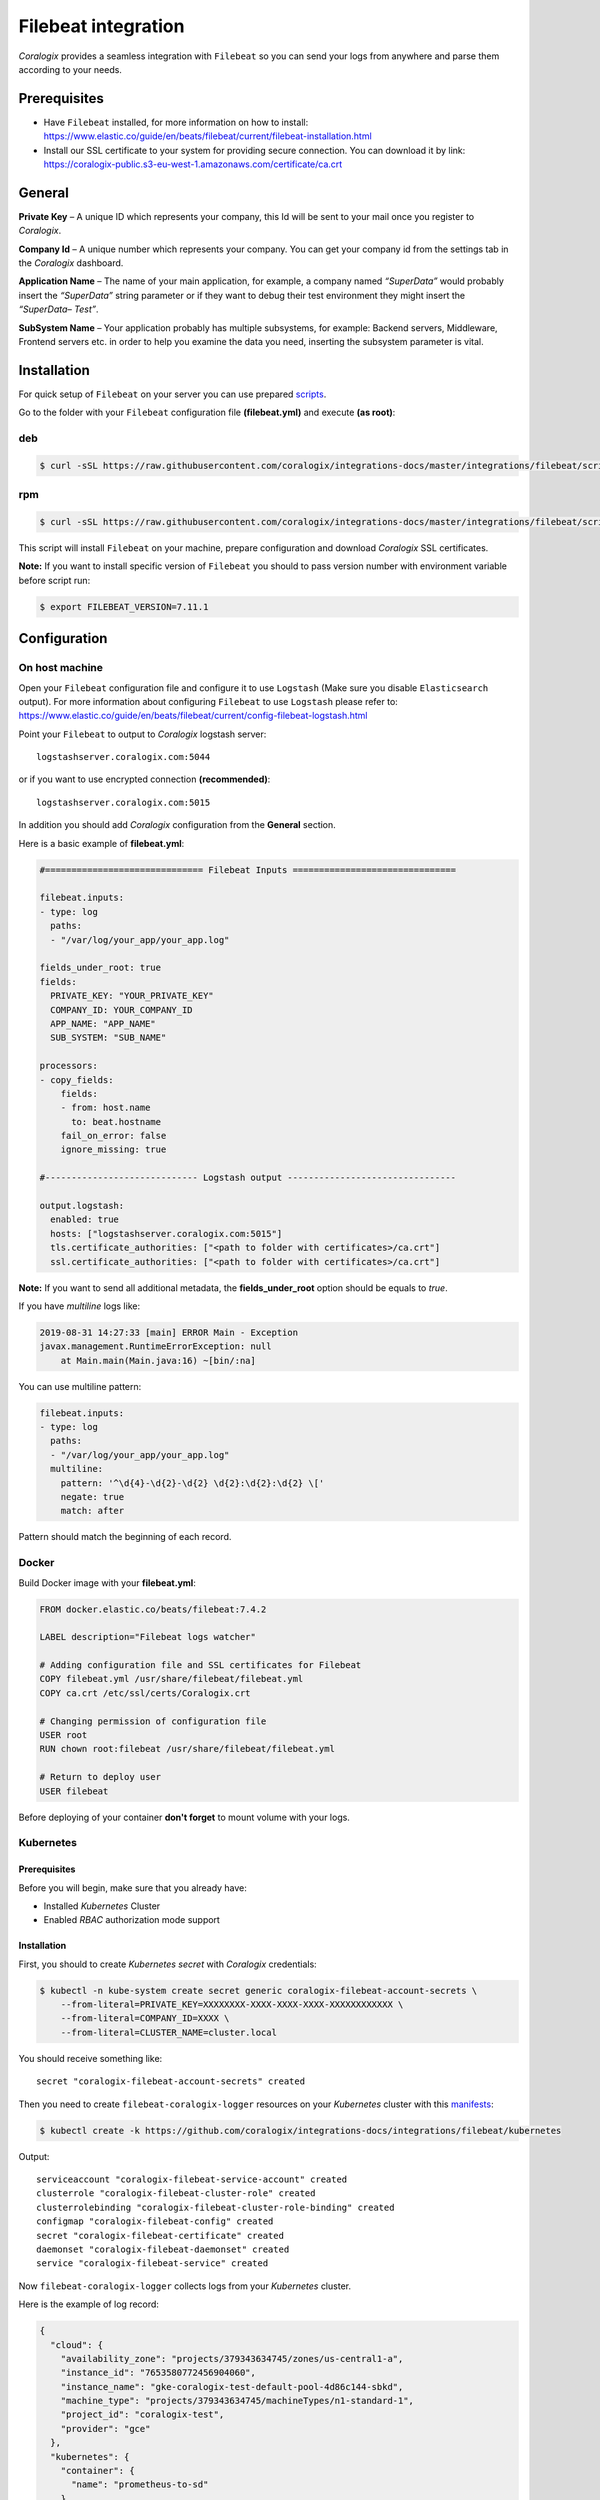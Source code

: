 Filebeat integration
====================

.. image:: https://images.contentstack.io/v3/assets/bltefdd0b53724fa2ce/bltd1986faecefe2760/5bd9e39ccc850d3e584b7cc4/icon-filebeat-bb.svg
   :height: 50px
   :width: 50 px
   :scale: 50 %
   :alt: Filebeat
   :align: left
   :target: https://www.elastic.co/products/beats/filebeat

*Coralogix* provides a seamless integration with ``Filebeat`` so you can send your logs from anywhere and parse them according to your needs.


Prerequisites
-------------

* Have ``Filebeat`` installed, for more information on how to install: `<https://www.elastic.co/guide/en/beats/filebeat/current/filebeat-installation.html>`_
* Install our SSL certificate to your system for providing secure connection. You can download it by link: `<https://coralogix-public.s3-eu-west-1.amazonaws.com/certificate/ca.crt>`_

General
-------

**Private Key** – A unique ID which represents your company, this Id will be sent to your mail once you register to *Coralogix*.

**Company Id** – A unique number which represents your company. You can get your company id from the settings tab in the *Coralogix* dashboard.

**Application Name** – The name of your main application, for example, a company named *“SuperData”* would probably insert the *“SuperData”* string parameter or if they want to debug their test environment they might insert the *“SuperData– Test”*.

**SubSystem Name** – Your application probably has multiple subsystems, for example: Backend servers, Middleware, Frontend servers etc. in order to help you examine the data you need, inserting the subsystem parameter is vital.

Installation
------------

For quick setup of ``Filebeat`` on your server you can use prepared `scripts <https://github.com/coralogix/integrations-docs/tree/master/integrations/filebeat/scripts>`_.

Go to the folder with your ``Filebeat`` configuration file **(filebeat.yml)** and execute **(as root)**:

deb
~~~

.. code-block:: bash

    $ curl -sSL https://raw.githubusercontent.com/coralogix/integrations-docs/master/integrations/filebeat/scripts/install-deb.sh | bash

rpm
~~~

.. code-block:: bash

    $ curl -sSL https://raw.githubusercontent.com/coralogix/integrations-docs/master/integrations/filebeat/scripts/install-rpm.sh | bash

This script will install ``Filebeat`` on your machine, prepare configuration and download
*Coralogix* SSL certificates.

**Note:** If you want to install specific version of ``Filebeat`` you should to pass version number with environment variable before script run:

.. code-block:: bash

    $ export FILEBEAT_VERSION=7.11.1

Configuration
-------------

On host machine
~~~~~~~~~~~~~~~

Open your ``Filebeat`` configuration file and configure it to use ``Logstash`` (Make sure you disable ``Elasticsearch`` output). For more information about configuring ``Filebeat`` to use ``Logstash`` please refer to: `<https://www.elastic.co/guide/en/beats/filebeat/current/config-filebeat-logstash.html>`_

Point your ``Filebeat`` to output to *Coralogix* logstash server:

::

    logstashserver.coralogix.com:5044

or if you want to use encrypted connection **(recommended)**:

::

    logstashserver.coralogix.com:5015

In addition you should add *Coralogix* configuration from the **General** section.

Here is a basic example of **filebeat.yml**:

.. code-block:: yaml

    #============================== Filebeat Inputs ===============================

    filebeat.inputs:
    - type: log
      paths:
      - "/var/log/your_app/your_app.log"

    fields_under_root: true
    fields:
      PRIVATE_KEY: "YOUR_PRIVATE_KEY"
      COMPANY_ID: YOUR_COMPANY_ID
      APP_NAME: "APP_NAME"
      SUB_SYSTEM: "SUB_NAME"

    processors:
    - copy_fields:
        fields:
        - from: host.name
          to: beat.hostname
        fail_on_error: false
        ignore_missing: true

    #----------------------------- Logstash output --------------------------------

    output.logstash:
      enabled: true
      hosts: ["logstashserver.coralogix.com:5015"]
      tls.certificate_authorities: ["<path to folder with certificates>/ca.crt"]
      ssl.certificate_authorities: ["<path to folder with certificates>/ca.crt"]

**Note:** If you want to send all additional metadata, the **fields_under_root** option should be equals to *true*.

If you have *multiline* logs like:

.. code-block::

    2019-08-31 14:27:33 [main] ERROR Main - Exception
    javax.management.RuntimeErrorException: null
        at Main.main(Main.java:16) ~[bin/:na]

You can use multiline pattern:

.. code-block:: yaml

    filebeat.inputs:
    - type: log
      paths:
      - "/var/log/your_app/your_app.log"
      multiline:
        pattern: '^\d{4}-\d{2}-\d{2} \d{2}:\d{2}:\d{2} \['
        negate: true
        match: after

Pattern should match the beginning of each record.

Docker
~~~~~~

Build Docker image with your **filebeat.yml**:

.. code-block:: dockerfile

    FROM docker.elastic.co/beats/filebeat:7.4.2

    LABEL description="Filebeat logs watcher"

    # Adding configuration file and SSL certificates for Filebeat
    COPY filebeat.yml /usr/share/filebeat/filebeat.yml
    COPY ca.crt /etc/ssl/certs/Coralogix.crt

    # Changing permission of configuration file
    USER root
    RUN chown root:filebeat /usr/share/filebeat/filebeat.yml

    # Return to deploy user
    USER filebeat

Before deploying of your container **don't forget** to mount volume with your logs.

Kubernetes
~~~~~~~~~~

.. image:: https://img.shields.io/badge/Kubernetes-1.9%2C%201.10%2C%201.11%2C%201.12%2C%201.13%2C%201.14%2C%201.15%2C%201.16%2C%201.17%2C%201.18%2C%201.19-blue.svg
    :target: https://github.com/kubernetes/kubernetes/releases

Prerequisites
+++++++++++++

Before you will begin, make sure that you already have:

* Installed *Kubernetes* Cluster
* Enabled *RBAC* authorization mode support

Installation
++++++++++++

First, you should to create *Kubernetes secret* with *Coralogix* credentials:

.. code-block:: bash

    $ kubectl -n kube-system create secret generic coralogix-filebeat-account-secrets \
        --from-literal=PRIVATE_KEY=XXXXXXXX-XXXX-XXXX-XXXX-XXXXXXXXXXXX \
        --from-literal=COMPANY_ID=XXXX \
        --from-literal=CLUSTER_NAME=cluster.local

You should receive something like:

::

    secret "coralogix-filebeat-account-secrets" created

Then you need to create ``filebeat-coralogix-logger`` resources on your *Kubernetes* cluster with this `manifests <https://github.com/coralogix/integrations-docs/tree/master/integrations/filebeat/kubernetes>`_:

.. code-block:: bash

    $ kubectl create -k https://github.com/coralogix/integrations-docs/integrations/filebeat/kubernetes

Output:

::

    serviceaccount "coralogix-filebeat-service-account" created
    clusterrole "coralogix-filebeat-cluster-role" created
    clusterrolebinding "coralogix-filebeat-cluster-role-binding" created
    configmap "coralogix-filebeat-config" created
    secret "coralogix-filebeat-certificate" created
    daemonset "coralogix-filebeat-daemonset" created
    service "coralogix-filebeat-service" created

Now ``filebeat-coralogix-logger`` collects logs from your *Kubernetes* cluster.

Here is the example of log record:

.. code-block:: json

   {
     "cloud": {
       "availability_zone": "projects/379343634745/zones/us-central1-a",
       "instance_id": "7653580772456904060",
       "instance_name": "gke-coralogix-test-default-pool-4d86c144-sbkd",
       "machine_type": "projects/379343634745/machineTypes/n1-standard-1",
       "project_id": "coralogix-test",
       "provider": "gce"
     },
     "kubernetes": {
       "container": {
         "name": "prometheus-to-sd"
       },
       "labels": {
         "k8s-app": "kube-dns",
         "pod-template-hash": "989689126"
       },
       "namespace": "kube-system",
       "node": {
         "name"  :  "minikube" ,
         "labels"  : {
           "kubernetes_io/arch"  :  "amd64" ,
           "kubernetes_io/os"  :  "linux" 
         },
         "hostname"  :  "minikube"
       },
       "pod": {
         "name": "kube-dns-fdfbdf56b-jbbw2",
         "uid": "56584469-534d-11e9-8bcd-42010a800179"
       },
       "replicaset": {
         "name": "kube-dns-fdfbdf56b"
       }
     },
     "@timestamp": "2019-03-31T00:45:53.973Z",
     "@version": "1",
     "host": {
       "name": "filebeat-coralogix"
     },
     "beat": {
       "hostname": "filebeat-coralogix-daemonset-98wxr",
       "name": "filebeat-coralogix",
       "version": "6.7.0"
     },
     "message": "E0331 00:45:53.970719 1 stackdriver.go:58] Error while sending request to Stackdriver Post /v3/projects/coralogix-test/timeSeries?alt=json: unsupported protocol scheme \"\"",
     "tags": [
       "kubernetes",
       "containers",
       "beats_input_codec_plain_applied"
     ]
   }

To just generate installation manifests for future customization, just execute:

.. code-block:: bash

    $ kubectl kustomize https://github.com/coralogix/integrations-docs/integrations/filebeat/kubernetes

Uninstall
+++++++++

If you want to remove ``filebeat-coralogix-logger`` from your cluster, execute this:

.. code-block:: bash

    $ kubectl -n kube-system delete secret filebeat-coralogix-account-secrets
    $ kubectl delete -k https://github.com/coralogix/integrations-docs/integrations/filebeat/kubernetes
